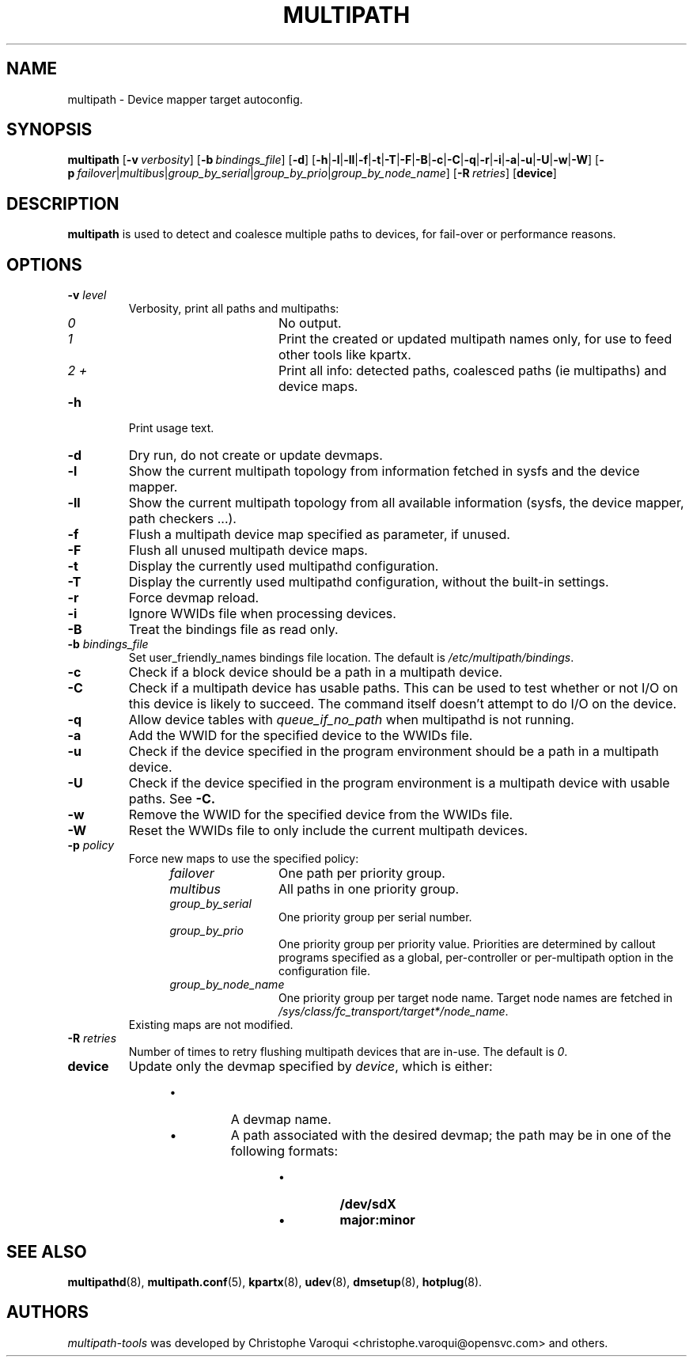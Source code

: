 .\" ----------------------------------------------------------------------------
.\" Update the date below if you make any significant change.
.\" Make sure there are no errors with:
.\" groff -z -wall -b -e -t multipath/multipath.8
.\"
.\" ----------------------------------------------------------------------------
.
.TH MULTIPATH 8 2016-10-26 "Linux"
.
.
.\" ----------------------------------------------------------------------------
.SH NAME
.\" ----------------------------------------------------------------------------
.
multipath \- Device mapper target autoconfig.
.
.
.\" ----------------------------------------------------------------------------
.SH SYNOPSIS
.\" ----------------------------------------------------------------------------
.
.B multipath
.RB [\| \-v\ \c
.IR verbosity \|]
.RB [\| \-b\ \c
.IR bindings_file \|]
.RB [\| \-d \|]
.RB [\| \-h | \-l | \-ll | \-f | \-t | \-T | \-F | \-B | \-c | \-C | \-q | \-r | \-i | \-a | \-u | \-U | \-w | \-W \|]
.RB [\| \-p\ \c
.IR failover | multibus | group_by_serial | group_by_prio | group_by_node_name \|]
.RB [\| \-R\ \c
.IR retries \|]
.RB [\| device \|]
.
.
.\" ----------------------------------------------------------------------------
.SH DESCRIPTION
.\" ----------------------------------------------------------------------------
.
.B multipath
is used to detect and coalesce multiple paths to devices, for fail-over or performance reasons.
.
.
.\" ----------------------------------------------------------------------------
.SH OPTIONS
.\" ----------------------------------------------------------------------------
.
.TP
.BI \-v " level"
Verbosity, print all paths and multipaths:
.RS 1.2i
.TP 1.2i
.I 0
No output.
.TP
.I 1
Print the created or updated multipath names only, for use to feed other tools like kpartx.
.TP
.I 2 +
Print all info: detected paths, coalesced paths (ie multipaths) and device maps.
.RE
.
.TP
.B \-h
Print usage text.
.
.TP
.B \-d
Dry run, do not create or update devmaps.
.
.TP
.B \-l
Show the current multipath topology from information fetched in sysfs and the device mapper.
.
.TP
.B \-ll
Show the current multipath topology from all available information (sysfs, the device mapper, path checkers ...).
.
.TP
.B \-f
Flush a multipath device map specified as parameter, if unused.
.
.TP
.B \-F
Flush all unused multipath device maps.
.
.TP
.B \-t
Display the currently used multipathd configuration.
.
.TP
.B \-T
Display the currently used multipathd configuration, without the built-in settings.
.
.TP
.B \-r
Force devmap reload.
.
.TP
.B \-i
Ignore WWIDs file when processing devices.
.
.TP
.B \-B
Treat the bindings file as read only.
.
.TP
.BI \-b " bindings_file"
Set user_friendly_names bindings file location.  The default is
\fI/etc/multipath/bindings\fR.
.
.TP
.B \-c
Check if a block device should be a path in a multipath device.
.
.TP
.B \-C
Check if a multipath device has usable paths. This can be used to
test whether or not I/O on this device is likely to succeed. The command
itself doesn't attempt to do I/O on the device.
.
.TP
.B \-q
Allow device tables with \fIqueue_if_no_path\fR when multipathd is not running.
.
.TP
.B \-a
Add the WWID for the specified device to the WWIDs file.
.
.TP
.B \-u
Check if the device specified in the program environment should be
a path in a multipath device.
.
.TP
.B \-U
Check if the device specified in the program environment is a multipath device
with usable paths. See \fB-C\fB.
.
.TP
.B \-w
Remove the WWID for the specified device from the WWIDs file.
.
.TP
.B \-W
Reset the WWIDs file to only include the current multipath devices.
.
.TP
.BI \-p " policy"
Force new maps to use the specified policy:
.RS 1.2i
.TP 1.2i
.I failover
One path per priority group.
.TP
.I multibus
All paths in one priority group.
.TP
.I group_by_serial
One priority group per serial number.
.TP
.I group_by_prio
One priority group per priority value. Priorities are determined by
callout programs specified as a global, per-controller or
per-multipath option in the configuration file.
.TP
.I group_by_node_name
One priority group per target node name. Target node names are fetched
in \fI/sys/class/fc_transport/target*/node_name\fR.
.TP
.RE
Existing maps are not modified.
.
.TP
.BI \-R " retries"
Number of times to retry flushing multipath devices that are in-use. The default
is \fI0\fR.
.
.TP
.BI device
Update only the devmap specified by
.IR device ,
which is either:
.RS 1.2i
.IP \[bu]
A devmap name.
.IP \[bu]
A path associated with the desired devmap; the path may be in one of the following formats:
.RS 1.2i
.IP \[bu]
.B /dev/sdX
.IP \[bu]
.B major:minor
.
.
.\" ----------------------------------------------------------------------------
.SH "SEE ALSO"
.\" ----------------------------------------------------------------------------
.
.BR multipathd (8),
.BR multipath.conf (5),
.BR kpartx (8),
.BR udev (8),
.BR dmsetup (8),
.BR hotplug (8).
.
.
.\" ----------------------------------------------------------------------------
.SH AUTHORS
.\" ----------------------------------------------------------------------------
.
\fImultipath-tools\fR was developed by Christophe Varoqui <christophe.varoqui@opensvc.com>
and others.
.\" EOF
